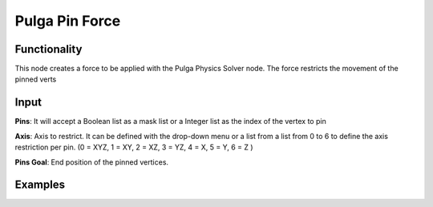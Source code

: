 Pulga Pin Force
===============

Functionality
-------------

This node creates a force to be applied with the Pulga Physics Solver node.
The force restricts the movement of the pinned verts


Input
-----

**Pins**: It will accept a Boolean list as a mask list or a Integer list as the index of the vertex to pin

**Axis**: Axis to restrict. It can be defined with the drop-down menu or a list from a list from 0 to 6 to define the axis restriction per pin. (0 = XYZ, 1 = XY, 2 = XZ, 3 = YZ, 4 = X, 5 = Y, 6 = Z )

**Pins Goal**: End position of the pinned vertices.


Examples
--------

.. image:: https://raw.githubusercontent.com/vicdoval/sverchok/docs_images/images_for_docs/pulga_physics/pulga_pin_force/blender_sverchok_pulga_pin_force_example_01.png

.. image:: https://raw.githubusercontent.com/vicdoval/sverchok/docs_images/images_for_docs/pulga_physics/pulga_pin_force/blender_sverchok_pulga_pin_force_example_02.png

